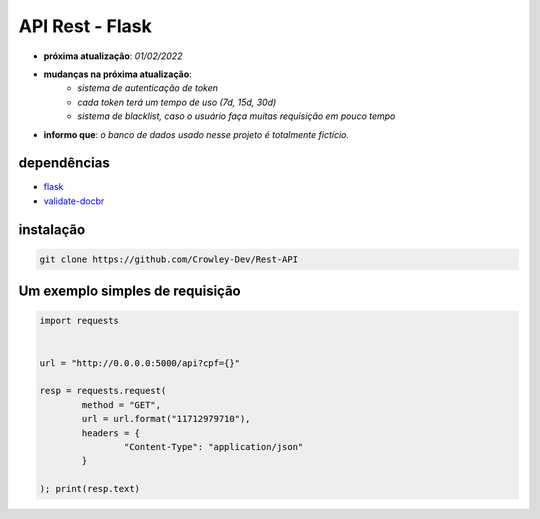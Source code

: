 API Rest - Flask
================

- **próxima atualização**: *01/02/2022*
- **mudanças na próxima atualização**:
   - *sistema de autenticação de token*
   - *cada token terá um tempo de uso (7d, 15d, 30d)*
   - *sistema de blacklist, caso o usuário faça muitas requisição em pouco tempo*

- **informo que**: *o banco de dados usado nesse projeto é totalmente fictício.*


dependências
------------

- `flask`_
- `validate-docbr`_

.. _flask: https://github.com/pallets/flask
.. _validate-docbr: https://github.com/alvarofpp/validate-docbr


instalação
----------

.. code-block:: powershell

	git clone https://github.com/Crowley-Dev/Rest-API


Um exemplo simples de requisição
--------------------------------

.. code-block:: python

	import requests


	url = "http://0.0.0.0:5000/api?cpf={}"

	resp = requests.request(
		method = "GET",
		url = url.format("11712979710"),
		headers = {
			"Content-Type": "application/json"
		}

	); print(resp.text)



